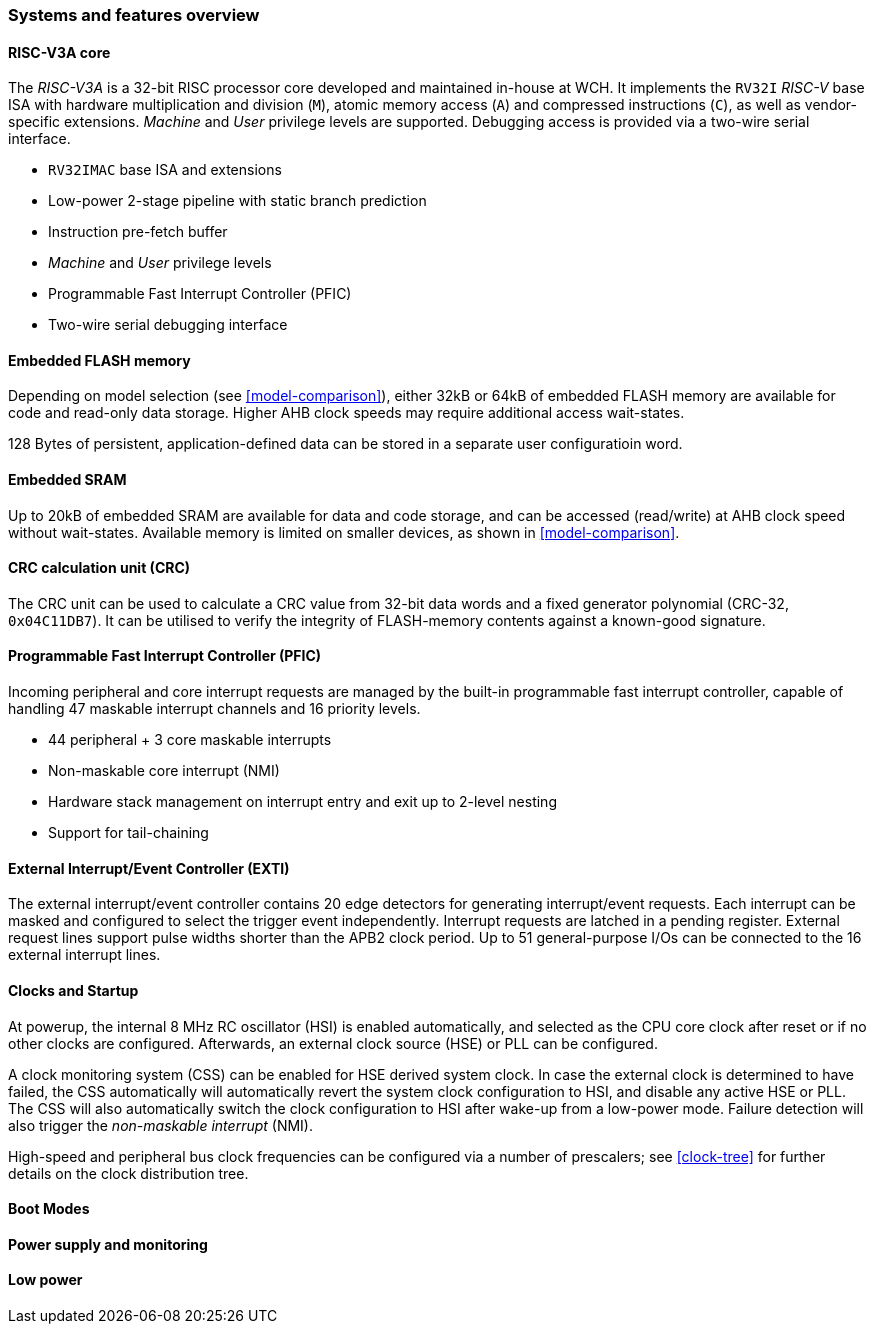 === Systems and features overview

==== RISC-V3A core
[.text-justify]
The _RISC-V3A_ is a 32-bit RISC processor core developed and maintained in-house at WCH. It implements the `RV32I` _RISC-V_ base ISA with hardware multiplication and division (`M`), atomic memory access (`A`) and compressed instructions (`C`), as well as vendor-specific extensions. _Machine_ and _User_ privilege levels are supported. Debugging access is provided via a two-wire serial interface.

* `RV32IMAC` base ISA and extensions
* Low-power 2-stage pipeline with static branch prediction
* Instruction pre-fetch buffer
* _Machine_ and _User_ privilege levels
* Programmable Fast Interrupt Controller (PFIC)
* Two-wire serial debugging interface

==== Embedded FLASH memory
[.text-justify]
Depending on model selection (see <<model-comparison>>), either 32kB or 64kB of embedded FLASH memory are available for code and read-only data storage. Higher AHB clock speeds may require additional access wait-states.

128 Bytes of persistent, application-defined data can be stored in a separate user configuratioin word.

==== Embedded SRAM
[.text-justify]
Up to 20kB of embedded SRAM are available for data and code storage, and can be accessed (read/write) at AHB clock speed without wait-states. Available memory is limited on smaller devices, as shown in <<model-comparison>>.

==== CRC calculation unit (CRC)
[.text-justify]
The CRC unit can be used to calculate a CRC value from 32-bit data words and a fixed generator polynomial (CRC-32, `0x04C11DB7`). It can be utilised to verify the integrity of FLASH-memory contents against a known-good signature.

==== Programmable Fast Interrupt Controller (PFIC)
[.text-justify]
Incoming peripheral and core interrupt requests are managed by the built-in programmable fast interrupt controller, capable of handling 47 maskable interrupt channels and 16 priority levels.

* 44 peripheral + 3 core maskable interrupts
* Non-maskable core interrupt (NMI)
* Hardware stack management on interrupt entry and exit up to 2-level nesting
* Support for tail-chaining

==== External Interrupt/Event Controller (EXTI)
[.text-justify]
The external interrupt/event controller contains 20 edge detectors for generating interrupt/event requests. Each interrupt can be masked and configured to select the trigger event independently. Interrupt requests are latched in a pending register. External request lines support pulse widths shorter than the APB2 clock period. Up to 51 general-purpose I/Os can be connected to the 16 external interrupt lines.

==== Clocks and Startup
[.text-justify]
At powerup, the internal 8 MHz RC oscillator (HSI) is enabled automatically, and selected as the CPU core clock after reset or if no other clocks are configured. Afterwards, an external clock source (HSE) or PLL can be configured. 

A clock monitoring system (CSS) can be enabled for HSE derived system clock. In case the external clock is determined to have failed, the CSS automatically will automatically revert the system clock configuration to HSI, and disable any active HSE or PLL. The CSS will also automatically switch the clock configuration to HSI after wake-up from a low-power mode. Failure detection will also trigger the _non-maskable interrupt_ (NMI).

High-speed and peripheral bus clock frequencies can be configured via a number of prescalers; see <<clock-tree>> for further details on the clock distribution tree.

==== Boot Modes

==== Power supply and monitoring

==== Low power